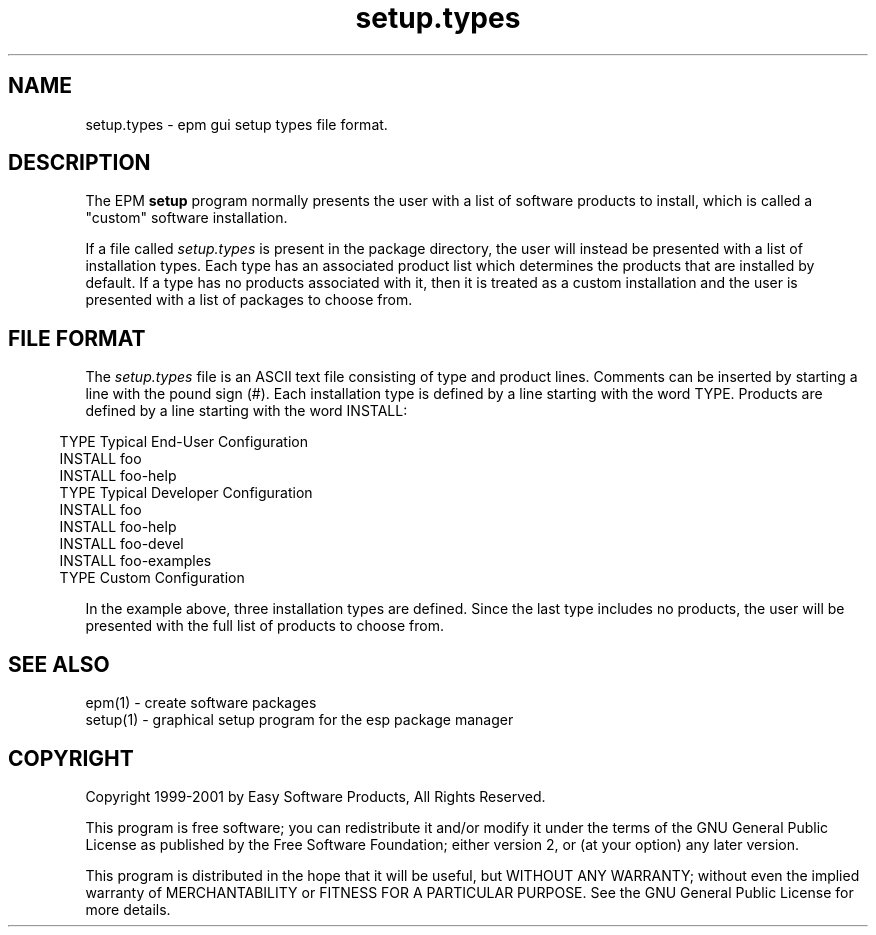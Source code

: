.\"
.\" "$Id: setup.types.man,v 1.1 2001/07/02 14:26:56 mike Exp $"
.\"
.\"   Manual page for the ESP Package Manager (EPM) setup types file format.
.\"
.\"   Copyright 1999-2001 by Easy Software Products, all rights reserved.
.\"
.\"   This program is free software; you can redistribute it and/or modify
.\"   it under the terms of the GNU General Public License as published by
.\"   the Free Software Foundation; either version 2, or (at your option)
.\"   any later version.
.\"
.\"   This program is distributed in the hope that it will be useful,
.\"   but WITHOUT ANY WARRANTY; without even the implied warranty of
.\"   MERCHANTABILITY or FITNESS FOR A PARTICULAR PURPOSE.  See the
.\"   GNU General Public License for more details.
.\"
.TH setup.types 5 "ESP Package Manager" "30 June 2001" "Easy Software Products"
.SH NAME
setup.types \- epm gui setup types file format.
.SH DESCRIPTION
The EPM \fBsetup\fR program normally presents the user with a list of
software products to install, which is called a "custom" software
installation.
.LP
If a file called \fIsetup.types\fR is present in the package directory,
the user will instead be presented with a list of installation types.
Each type has an associated product list which determines the products
that are installed by default. If a type has no products associated with
it, then it is treated as a custom installation and the user is presented
with a list of packages to choose from.
.SH FILE FORMAT
The \fIsetup.types\fR file is an ASCII text file consisting of type and product
lines. Comments can be inserted by starting a line with the pound sign (#). Each
installation type is defined by a line starting with the word TYPE. Products are
defined by a line starting with the word INSTALL:
.in 5
.nf

TYPE Typical End-User Configuration
INSTALL foo
INSTALL foo-help
TYPE Typical Developer Configuration
INSTALL foo
INSTALL foo-help
INSTALL foo-devel
INSTALL foo-examples
TYPE Custom Configuration
.fi
.in
.LP
In the example above, three installation types are defined. Since the last
type includes no products, the user will be presented with the full list
of products to choose from.
.SH SEE ALSO
epm(1) - create software packages
.br
setup(1) - graphical setup program for the esp package manager
.SH COPYRIGHT
Copyright 1999-2001 by Easy Software Products, All Rights Reserved.
.LP
This program is free software; you can redistribute it and/or modify
it under the terms of the GNU General Public License as published by
the Free Software Foundation; either version 2, or (at your option)
any later version.
.LP
This program is distributed in the hope that it will be useful,
but WITHOUT ANY WARRANTY; without even the implied warranty of
MERCHANTABILITY or FITNESS FOR A PARTICULAR PURPOSE.  See the
GNU General Public License for more details.
.\"
.\" End of "$Id: setup.types.man,v 1.1 2001/07/02 14:26:56 mike Exp $".
.\"
